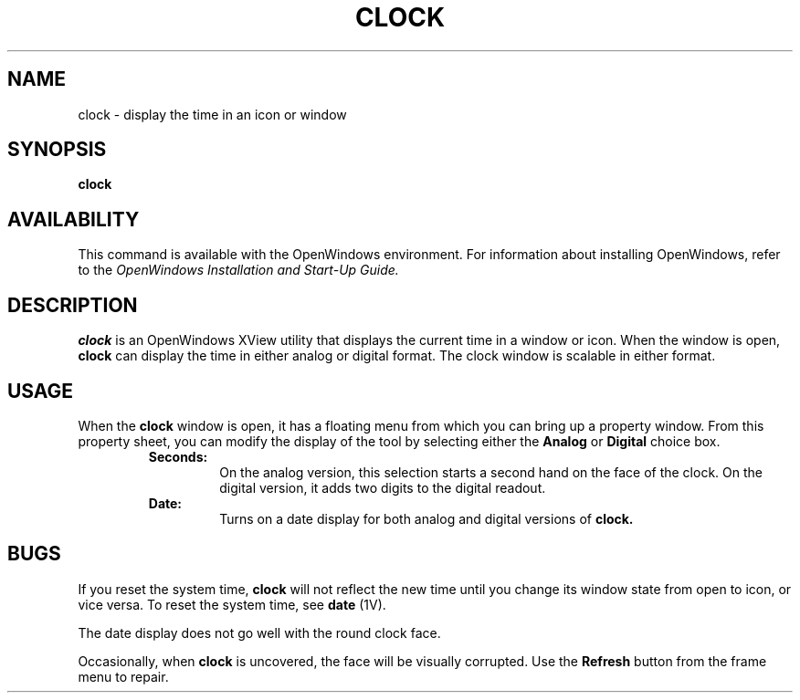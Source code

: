 .\" @(#)clock.1 1.23 90/02/26 SMI; 
.\" Updated 6/7/90
.TH CLOCK 1 "11 June 1990
.SH NAME
clock - display the time in an icon or window
.SH SYNOPSIS
.B clock
.SH AVAILABILITY
This command is available with the
OpenWindows environment.
For information about installing OpenWindows, refer to the
.I OpenWindows Installation and Start-Up Guide.
.SH DESCRIPTION
.LP
.B clock
is an OpenWindows XView utility that displays the current time in
a window or icon. When the window is open, 
.B clock 
can display
the time in  either analog or digital format. 
The clock window is scalable in either format.
.SH USAGE
When the
.B clock
window is open, it has a floating menu from which you can bring up a property
window.
From this property sheet, you can modify the display of the
tool by selecting either the 
.B Analog
or
.B Digital
choice box.
.RS
.B Seconds:
.RS
On the analog version, this selection starts a second hand on the
face of the clock. On the digital version, it adds two digits to
the digital readout.
.RE
.B Date:
.RS
Turns on a date display for both analog and digital versions of
.B clock.
.RE
.RE
.SH BUGS
If you reset the system time,
.B clock
will not reflect the new time until you change its window state from
open to icon, or vice versa.
To reset the system time, see
.B date
(1V).

The date display does not go well with the round clock face.

Occasionally, when 
.B clock
is uncovered, the face will be visually corrupted. Use the
.B Refresh
button from the frame menu to repair.
